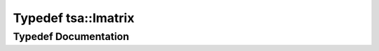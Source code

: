 .. _exhale_typedef_namespacetsa_1aad3ff4a1af568c2cf9258474cecb868f:

Typedef tsa::Imatrix
====================

.. did not find file this was defined in


Typedef Documentation
---------------------


.. doxygentypedef:: tsa::Imatrix
